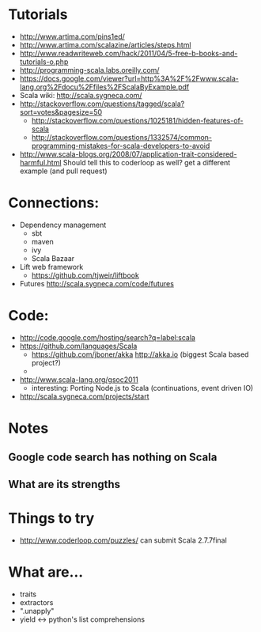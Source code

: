 * Tutorials
  + http://www.artima.com/pins1ed/
  + http://www.artima.com/scalazine/articles/steps.html
  + http://www.readwriteweb.com/hack/2011/04/5-free-b-books-and-tutorials-o.php
  + http://programming-scala.labs.oreilly.com/
  + https://docs.google.com/viewer?url=http%3A%2F%2Fwww.scala-lang.org%2Fdocu%2Ffiles%2FScalaByExample.pdf
  + Scala wiki: http://scala.sygneca.com/
  + http://stackoverflow.com/questions/tagged/scala?sort=votes&pagesize=50
    + http://stackoverflow.com/questions/1025181/hidden-features-of-scala
    + http://stackoverflow.com/questions/1332574/common-programming-mistakes-for-scala-developers-to-avoid
  + http://www.scala-blogs.org/2008/07/application-trait-considered-harmful.html
    Should tell this to coderloop as well? get a different example (and pull request)
* Connections:
  + Dependency management
    - sbt
    - maven
    - ivy
    - Scala Bazaar
  + Lift web framework
    - https://github.com/tjweir/liftbook
  + Futures http://scala.sygneca.com/code/futures
* Code:
  + http://code.google.com/hosting/search?q=label:scala
  + https://github.com/languages/Scala
    - https://github.com/jboner/akka http://akka.io (biggest Scala based project?)
    - 
  + http://www.scala-lang.org/gsoc2011
    - interesting: Porting Node.js to Scala (continuations, event driven IO)
  + http://scala.sygneca.com/projects/start
* Notes
** Google code search has nothing on Scala
** What are its strengths
* Things to try
  + http://www.coderloop.com/puzzles/ can submit Scala 2.7.7final
* What are...
  + traits
  + extractors
  + ".unapply"
  + yield <-> python's list comprehensions
